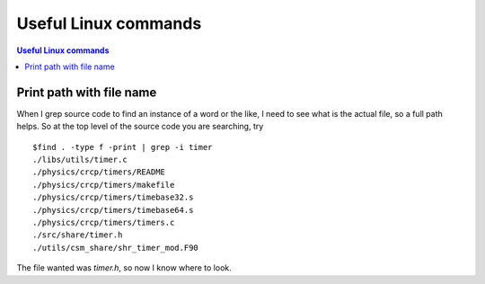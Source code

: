 Useful Linux commands
======================


.. contents:: Useful Linux commands


.. highlight:: bash

Print path with file name
~~~~~~~~~~~~~~~~~~~~~~~~~~~~~~~~~~~~~~~~~~

When I grep source code to find an instance of a word or the like, I need to see what is the actual file, so a full path
helps. So at the top level of the source code you are searching, try ::

  $find . -type f -print | grep -i timer
  ./libs/utils/timer.c
  ./physics/crcp/timers/README
  ./physics/crcp/timers/makefile
  ./physics/crcp/timers/timebase32.s
  ./physics/crcp/timers/timebase64.s
  ./physics/crcp/timers/timers.c
  ./src/share/timer.h
  ./utils/csm_share/shr_timer_mod.F90
  
The file wanted was *timer.h*, so now I know where to look.
